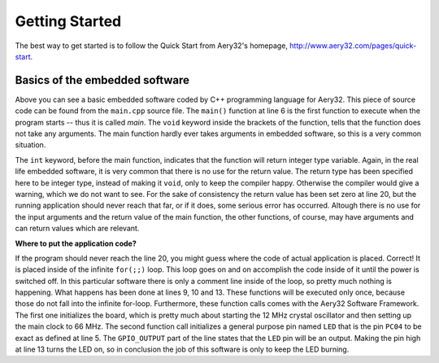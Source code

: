 Getting Started
===============

The best way to get started is to follow the Quick Start from Aery32's homepage, http://www.aery32.com/pages/quick-start.


Basics of the embedded software
-------------------------------

.. code-block:: c++
    :linenos:

    #include "board.h"
    #include <aery32/all.h>

    using namespace aery;

    int main(void)
    {
        /* Put your application initialization sequence here */
        init_board();
        gpio_init_pin(LED, GPIO_OUTPUT);

        /* All done, turn the LED on */
        gpio_set_pin_high(LED);

        for(;;) {
            /* Put your application code here */

        }

        return 0;
    }

Above you can see a basic embedded software coded by C++ programming language for Aery32. This piece of source code can be found from the ``main.cpp`` source file. The ``main()`` function at line 6 is the first function to execute when the program starts -- thus it is called *main*. The ``void`` keyword inside the brackets of the function, tells that the function does not take any arguments. The main function hardly ever takes arguments in embedded software, so this is a very common situation.

The ``int`` keyword, before the main function, indicates that the function will return integer type variable. Again, in the real life embedded software, it is very common that there is no use for the return value. The return type has been specified here to be integer type, instead of making it ``void``, only to keep the compiler happy. Otherwise the compiler would give a warning, which we do not want to see. For the sake of consistency the return value has been set zero at line 20, but the running application should never reach that far, or if it does, some serious error has occurred. Altough there is no use for the input arguments and the return value of the main function, the other functions, of course, may have arguments and can return values which are relevant.

**Where to put the application code?**

If the program should never reach the line 20, you might guess where the code of actual application is placed. Correct! It is placed inside of the infinite ``for(;;)`` loop. This loop goes on and on accomplish the code inside of it until the power is switched off. In this particular software there is only a comment line inside of the loop, so pretty much nothing is happening. What happens has been done at lines 9, 10 and 13. These functions will be executed only once, because those do not fall into the infinite for-loop. Furthermore, these function calls comes with the Aery32 Software Framework. The first one initializes the board, which is pretty much about starting the 12 MHz crystal oscillator and then setting up the main clock to 66 MHz. The second function call initializes a general purpose pin named ``LED`` that is the pin ``PC04`` to be exact as defined at line 5. The ``GPIO_OUTPUT`` part of the line states that the ``LED`` pin will be an output. Making the pin high at line 13 turns the LED on, so in conclusion the job of this software is only to keep the LED burning.
